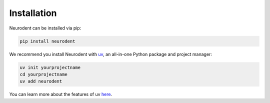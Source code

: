 Installation
============

Neurodent can be installed via pip:

.. code-block:: bash

   pip install neurodent

We recommend you install Neurodent with `uv <https://docs.astral.sh/uv/getting-started/>`_, an all-in-one Python package and project manager:

.. code-block:: bash

   uv init yourprojectname
   cd yourprojectname
   uv add neurodent

You can learn more about the features of uv `here <https://docs.astral.sh/uv/getting-started/features/>`_.

